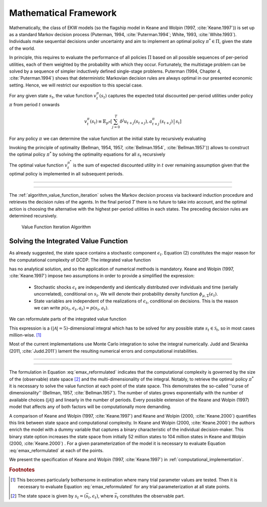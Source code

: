 .. _mathematical_framework:

Mathematical Framework
======================

.. role:: boldblue

Mathematically, the class of EKW models (so the flagship model in Keane and Wolpin
(1997, :cite:`Keane.1997`)) is set up as a :boldblue:`standard Markov decision
process` (Puterman, 1994, :cite:`Puterman.1994`; White, 1993, :cite:`White.1993`).
Individuals make sequential decisions under uncertainty and aim to implement an
optimal policy :math:`\pi^* \in \Pi`, given the state of the world.

In principle, this requires to evaluate the performance of all policies
:math:`\Pi` based on all possible sequences of per-period utilities, each of
them weighted by the probability with which they occur. Fortunately, the
multistage problem can be solved by a sequence of simpler :boldblue:`inductively
defined single-stage problems`. Puterman (1994, Chapter 4, :cite:`Puterman.1994`)
shows that deterministic Markovian decision rules are always optimal in our
presented economic setting. Hence, we will restrict our exposition to this
special case.

For any given state :math:`s_t`, the :boldblue:`value function`
:math:`v_t^{\pi}(s_t)` captures the expected total discounted per-period
utilities under policy :math:`\pi` from period :math:`t` onwards

.. math::

   v_t^{\pi}(s_t) \equiv \mathbb{E}_{p^{\pi}} \left[ \sum_{j=0}^T \delta^j
   u_{t+j}(s_{t+j}), a_{t+j}^{\pi}(s_{t+j}) \,\big|\, s_t \right]

For any policy :math:`\pi` we can determine the value function at the initial
state by recursively evaluating

.. math::
    :label: recursive_evaluation

    v_t^{\pi}(s_t) = u(s_t, a_t^{\pi}(s_t)) + \delta \,\mathbb{E}_{p^{\pi}}
    \left[ v_{t+1}^{\pi}(s_{t+1}) \,|\, s_t \right].

Invoking the :boldblue:`principle of optimality` (Bellman, 1954, 1957,
:cite:`Bellman.1954`, :cite:`Bellman.1957`)) allows to construct the optimal
policy :math:`\pi^*` by solving the optimality equations for all :math:`s_t`
recursively

.. math::
    :label: bellman_optimality_equations

    v_t^{\pi^*}(s_t) = \underset{a_t \in \mathcal{A}}{\max}
    \left\{ u(s_t, a_t^{\pi}(s_t)) + \delta \,\mathbb{E}_{p^{\pi}}
    \left[ v_{t+1}^{\pi^*}(s_{t+1}) \,|\, s_t \right] \right\}.

The optimal value function :math:`v_t^{\pi^*}` is the sum of expected discounted
utility in :math:`t` over remaining assumption given that the optimal policy is
implemented in all subsequent periods.

--------------------------------------------------------------------------------

.. rst-class:: centerblue

  In `respy` the value functions can be retrieved as part of any model solution.
  In the case of our Keane and Wolpin (1997) exposition the value functions are
  indexed via ``Value_Function_{Alternative}``.

--------------------------------------------------------------------------------

The :ref:`algorithm_value_function_iteration` solves the Markov decision process
via backward induction procedure and retrieves the decision rules of the agents.
In the final period :math:`T` there is no future to take into account, and the
optimal action is choosing the alternative with the highest per-period utilities
in each states. The preceding decision rules are determined recursively.

.. _algorithm_value_function_iteration:

.. figure:: ../_static/images/algorithm_value_function_iteration.pdf
  :width: 650
  :alt: Algorithm value function iteration

  Value Function Iteration Algorithm


Solving the Integrated Value Function
^^^^^^^^^^^^^^^^^^^^^^^^^^^^^^^^^^^^^^

As already suggested, the state space contains a stochastic component
:math:`\epsilon_t`. Equation (2) constitutes the major reason for the
computational complexity of DCDP. The integrated value function

.. math::
  :label: emax

  \text{Emax}(s_{t}) &\equiv \int_{\mathcal{S}}
  v_{t+1}^{\pi^*}(s_{t+1}) \, \mathrm{d}p(s_t, a_t) \\
  &= \int_{\mathcal{S}} \underset{a \in \mathcal{A}}{\max}
  \left\{ v_{t+1}^{\pi}(s_{t+1}) \right\} \, \mathrm{d}p(s_t, a_t)

has no analytical solution, and so the application of :boldblue:`numerical
methods` is mandatory. Keane and Wolpin (1997, :cite:`Keane.1997`) impose two
assumptions in order to provide a simplified the expression:

  - Stochastic shocks :math:`\epsilon_{t}` are independently and identically
    distributed over individuals and time (serially uncorrelated), conditional on
    :math:`s_{t}`. We will denote their probability density function
    :math:`\phi_{\mu, \Sigma}(\epsilon_{t})`.

  - State variables are independent of the realizations of :math:`\epsilon_{t}`,
    conditional on decisions. This is the reason we can write
    :math:`p(s_t, \epsilon_t, a_t) = p(s_t, a_t)`.

We can reformulate parts of the integrated value function

.. math::
  :label: emax_reformulated

  \int_{\mathcal{S}} \, \underset{a \in \mathcal{A}}{\max} \,
  \left\{  v_{t+1}^{\pi}(s_{t+1}) \right\} \mathrm{d}p(s_t, a_t)
  = \int_{\epsilon} \underset{ a \in \mathcal{A}}{\max} \,
  \left\{  v_{t+1}^{\pi}(s_{t+1}) \right\} \,
  \mathrm{d}\phi_{\mu, \Sigma}(\epsilon_{t}).

This expression is a :math:`(|\mathcal{A} | = 5)`-dimensional integral
which has to be solved for any possible state :math:`s_{t} \in \mathcal{S}_t`,
so in most cases million-wise. [#]_

Most of the current implementations use Monte Carlo integration to solve the
integral numerically. Judd and Skrainka (2011, :cite:`Judd.2011`) lament the
resulting numerical errors and computational instabilities.

--------------------------------------------------------------------------------

.. rst-class:: centerblue

   The EMax calculation in ``respy`` relies on advanced methods. The use of
   quasi Monte-Carlo methods mitigates numerical errors and dramatically reduces
   the time to solve the model.

   A How-to guide is provided in `Improving Numerical Integration Methods
   <https://respy.readthedocs.io/en/latest/how_to_guides/numerical_
   integration.html>`_.

--------------------------------------------------------------------------------

The formulation in Equation :eq:`emax_reformulated` indicates that the
:boldblue:`computational complexity` is governed by the size of the
(observable) state space [#]_ and the multi-dimensionality of the
integral. Notably, to retrieve the optimal policy :math:`\pi^*` it is
necessary to solve the value function at each point of the state space.
This demonstrates the so-called  :boldblue:`''curse of dimensionality''`
(Bellman, 1957, :cite:`Bellman.1957`). The number of states grows exponentially
with the number of available choices (:math:`|\mathcal{A}|`) and linearly in the
number of periods. Every possible extension of the Keane and Wolpin (1997) model
that affects any of both factors will be computationally more demanding.


A comparison of Keane and Wolpin (1997, :cite:`Keane.1997`) and
Keane and Wolpin (2000, :cite:`Keane.2000`) quantifies this link between state
space and computational complexity. In Keane and Wolpin (2000, :cite:`Keane.2000`)
the authors enrich the model with a dummy variable that captures a binary
characteristic of the individual decision-maker. This binary state option
increases the state space from initially 52 million states to 104 million states
in Keane and Wolpin (2000, :cite:`Keane.2000`) . For a given parameterization of
the model it is necessary to evaluate Equation :eq:`emax_reformulated` at each of the points.

We present the specification of Keane and Wolpin (1997, :cite:`Keane.1997`)
in :ref:`computational_implementation`.

.. rubric:: Footnotes

.. [#] This becomes particularly bothersome in estimation where many trial
       parameter values are tested. Then it is necessary to evaluate
       Equation :eq:`emax_reformulated` for any trial parameterization at all
       state points.

.. [#] The state space is given by :math:`s_t = (\bar{s}_t, \epsilon_t)`,
       where :math:`\bar{s}_t` constitutes the observable part.
